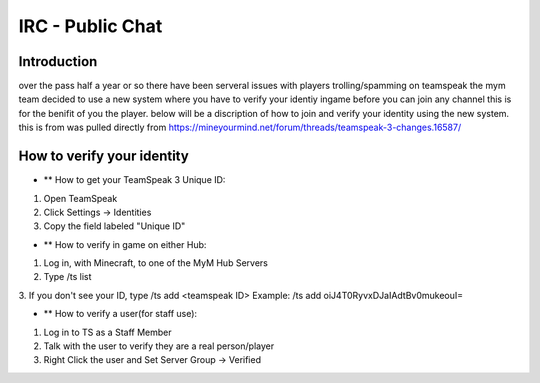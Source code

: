 ﻿+++++++++++++++++
IRC - Public Chat
+++++++++++++++++

Introduction
============
over the pass half a year or so there have been serveral issues with players trolling/spamming on teamspeak the mym team decided to use a new system where you have
to verify your identiy ingame before you can join any channel this is for the benifit of you the player. below will be a discription of how to join and verify
your identity using the new system.
this is from was pulled directly from https://mineyourmind.net/forum/threads/teamspeak-3-changes.16587/

How to verify your identity 
===========================


- ** How to get your TeamSpeak 3 Unique ID:
1. Open TeamSpeak
2. Click Settings -> Identities
3. Copy the field labeled "Unique ID"

- ** How to verify in game on either Hub:
1. Log in, with Minecraft, to one of the MyM Hub Servers
2. Type /ts list
3. If you don't see your ID, type /ts add <teamspeak ID>
Example: /ts add oiJ4T0RyvxDJaIAdtBv0mukeouI=


- ** How to verify a user(for staff use):
1. Log in to TS as a Staff Member
2. Talk with the user to verify they are a real person/player
3. Right Click the user and Set Server Group -> Verified
